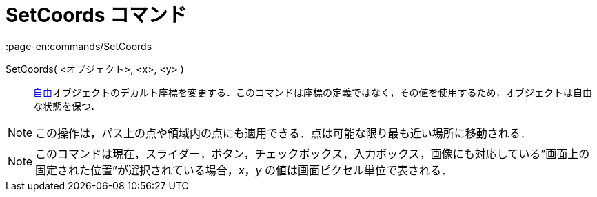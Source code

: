 = SetCoords コマンド
:page-en:commands/SetCoords
ifdef::env-github[:imagesdir: /ja/modules/ROOT/assets/images]

SetCoords( <オブジェクト>, <x>, <y> )::
  xref:/自由、従属、補助オブジェクト.adoc[自由]オブジェクトのデカルト座標を変更する．このコマンドは座標の定義ではなく，その値を使用するため，オブジェクトは自由な状態を保つ．

[NOTE]
====

この操作は，パス上の点や領域内の点にも適用できる．点は可能な限り最も近い場所に移動される．

====

[NOTE]
====

このコマンドは現在，スライダー，ボタン，チェックボックス，入力ボックス，画像にも対応している”画面上の固定された位置”が選択されている場合，_x_，_y_
の値は画面ピクセル単位で表される．

====
